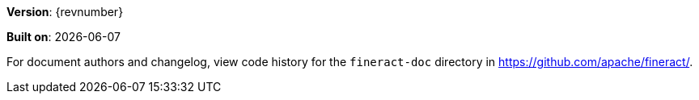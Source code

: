 [colophon]

*Version*: {revnumber}

*Built on*: {docdate}

For document authors and changelog, view code history for the `fineract-doc` directory in https://github.com/apache/fineract/.

toc::[]
